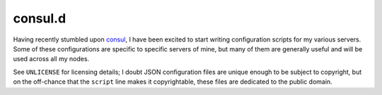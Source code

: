 consul.d
--------

Having recently stumbled upon `consul <https://www.consul.io/>`_, I have been excited to start writing configuration scripts for my various servers.
Some of these configurations are specific to specific servers of mine, but many of them are generally useful and will be used across all my nodes.

See ``UNLICENSE`` for licensing details; I doubt JSON configuration files are unique enough to be subject to copyright, but on the off-chance that the ``script`` line makes it copyrightable, these files are dedicated to the public domain.
